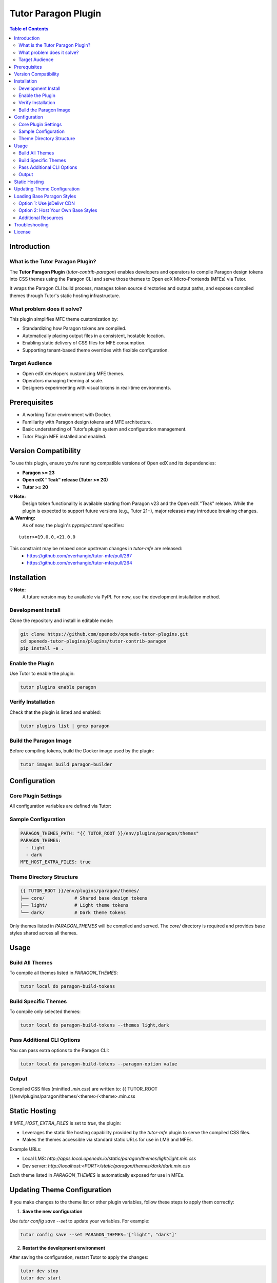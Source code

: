 .. _tutor_contrib_paragon:

#####################
Tutor Paragon Plugin
#####################

.. contents:: Table of Contents
   :local:

Introduction
============

What is the Tutor Paragon Plugin?
---------------------------------

The **Tutor Paragon Plugin** (`tutor-contrib-paragon`) enables developers and operators to compile Paragon design tokens into CSS themes using the Paragon CLI and serve those themes to Open edX Micro-Frontends (MFEs) via Tutor.

It wraps the Paragon CLI build process, manages token source directories and output paths, and exposes compiled themes through Tutor's static hosting infrastructure.

What problem does it solve?
---------------------------

This plugin simplifies MFE theme customization by:

* Standardizing how Paragon tokens are compiled.
* Automatically placing output files in a consistent, hostable location.
* Enabling static delivery of CSS files for MFE consumption.
* Supporting tenant-based theme overrides with flexible configuration.

Target Audience
---------------

* Open edX developers customizing MFE themes.
* Operators managing theming at scale.
* Designers experimenting with visual tokens in real-time environments.

Prerequisites
=============

* A working Tutor environment with Docker.
* Familiarity with Paragon design tokens and MFE architecture.
* Basic understanding of Tutor’s plugin system and configuration management.
* Tutor Plugin MFE installed and enabled.


Version Compatibility
=====================

To use this plugin, ensure you're running compatible versions of Open edX and its dependencies:

* **Paragon >= 23**
* **Open edX "Teak" release (Tutor >= 20)**
* **Tutor >= 20**

**💡 Note:**  
      Design token functionality is available starting from Paragon v23 and the Open edX "Teak" release.  
      While the plugin is expected to support future versions (e.g., Tutor 21+), major releases may introduce breaking changes.



**⚠️ Warning:**  
      As of now, the plugin's `pyproject.toml` specifies:

::

    tutor>=19.0.0,<21.0.0

This constraint may be relaxed once upstream changes in `tutor-mfe` are released:  
 * https://github.com/overhangio/tutor-mfe/pull/267  
 * https://github.com/overhangio/tutor-mfe/pull/264


Installation
============

**💡 Note:**  
      A future version may be available via PyPI. For now, use the development installation method.

Development Install
-------------------

Clone the repository and install in editable mode:

.. code-block:: bash

    git clone https://github.com/openedx/openedx-tutor-plugins.git
    cd openedx-tutor-plugins/plugins/tutor-contrib-paragon
    pip install -e .

Enable the Plugin
-----------------

Use Tutor to enable the plugin:

.. code-block:: bash

    tutor plugins enable paragon

Verify Installation
-------------------

Check that the plugin is listed and enabled:

.. code-block:: bash

    tutor plugins list | grep paragon

Build the Paragon Image
-----------------------

Before compiling tokens, build the Docker image used by the plugin:

.. code-block:: bash

    tutor images build paragon-builder

Configuration
=============

Core Plugin Settings
--------------------

All configuration variables are defined via Tutor:

+----------------------------+--------------------------------------------------------------+-------------------------------+
| Variable                   | Description                                                  | Default Value                 |
+============================+==============================================================+===============================+
| `PARAGON_THEMES_PATH`     | Base path for theme sources and compiled output              | `env/plugins/paragon/themes` |
+----------------------------+--------------------------------------------------------------+-------------------------------+
| `PARAGON_THEMES`          | List of theme folders to compile and serve                   | `['light', 'dark']`           |
+----------------------------+--------------------------------------------------------------+-------------------------------+
| `MFE_HOST_EXTRA_FILES`    | Whether to serve compiled themes via Tutor’s MFE web server      | `true`                        |
+----------------------------+--------------------------------------------------------------+-------------------------------+

Sample Configuration
--------------------

.. code-block:: yaml

    PARAGON_THEMES_PATH: "{{ TUTOR_ROOT }}/env/plugins/paragon/themes"
    PARAGON_THEMES:
      - light
      - dark
    MFE_HOST_EXTRA_FILES: true

Theme Directory Structure
-------------------------

.. code-block:: text

    {{ TUTOR_ROOT }}/env/plugins/paragon/themes/
    ├── core/           # Shared base design tokens
    ├── light/          # Light theme tokens
    └── dark/           # Dark theme tokens

Only themes listed in `PARAGON_THEMES` will be compiled and served. The `core/` directory is required and provides base styles shared across all themes.

Usage
=====

Build All Themes
----------------

To compile all themes listed in `PARAGON_THEMES`:

.. code-block:: bash

    tutor local do paragon-build-tokens

Build Specific Themes
---------------------

To compile only selected themes:

.. code-block:: bash

    tutor local do paragon-build-tokens --themes light,dark

Pass Additional CLI Options
---------------------------

You can pass extra options to the Paragon CLI:

.. code-block:: bash

    tutor local do paragon-build-tokens --paragon-option value

Output
------

Compiled CSS files (minified `.min.css`) are written to:
{{ TUTOR_ROOT }}/env/plugins/paragon/themes/<theme>/<theme>.min.css

Static Hosting
==============

If `MFE_HOST_EXTRA_FILES` is set to `true`, the plugin:

* Leverages the static file hosting capability provided by the `tutor-mfe` plugin to serve the compiled CSS files.
* Makes the themes accessible via standard static URLs for use in LMS and MFEs.

Example URLs:

* Local LMS: `http://apps.local.openedx.io/static/paragon/themes/light/light.min.css`
* Dev server: `http://localhost:<PORT>/static/paragon/themes/dark/dark.min.css`

Each theme listed in `PARAGON_THEMES` is automatically exposed for use in MFEs.

Updating Theme Configuration
============================

If you make changes to the theme list or other plugin variables, follow these steps to apply them correctly:

1. **Save the new configuration**

Use `tutor config save --set` to update your variables. For example:

.. code-block:: bash

    tutor config save --set PARAGON_THEMES='["light", "dark"]'

2. **Restart the development environment**

After saving the configuration, restart Tutor to apply the changes:

.. code-block:: bash

    tutor dev stop
    tutor dev start

3. **Verify the changes**

Check that the new themes are compiled and served correctly:

.. code-block:: bash

    tutor local do paragon-build-tokens

Loading Base Paragon Styles
===========================

By default, this plugin serves theme-specific CSS files. Micro-Frontends (MFEs) typically include the base Paragon styles (e.g., ``core.min.css``) bundled within their own build. This can lead to users downloading the same base Paragon CSS multiple times as they navigate between different MFEs, impacting performance.

To improve first-load performance and reduce redundant downloads, you can configure your MFEs to load shared base Paragon styles instead.

Ways to use shared base styles:

Option 1: Use jsDelivr CDN
--------------------------

You can configure your MFEs to load base Paragon styles directly from the `jsDelivr CDN <https://www.jsdelivr.com/>`_. This is often the simplest approach.

Configure your MFE settings (likely via ``MFE_CONFIG`` in Tutor) to use the jsDelivr URL for the base styles. You can use the ``$paragonVersion`` wildcard to ensure the MFE loads the correct version dynamically.

*   Example URL using the wildcard::

        ``https://cdn.jsdelivr.net/npm/@openedx/paragon@$paragonVersion/dist/core.min.css``
*   (Alternatively, you can specify a fixed version like ``23.1.0`` if needed::

        ``https://cdn.jsdelivr.net/npm/@openedx/paragon@23.1.0/dist/core.min.css``

**💡 Note:**  
   Using jsDelivr involves loading resources from an external CDN. Consider network policies and data privacy requirements before implementing this approach.

Option 2: Host Your Own Base Styles
-----------------------------------

You can host the base Paragon styles yourself using this plugin's static file hosting capability (via ``MFE_HOST_EXTRA_FILES``).

1.  Obtain the base Paragon CSS file (typically ``core.min.css``) for the version(s) used by your MFEs.

**💡 Note:**  
    MFEs within the same Open edX release typically use the same major version of Paragon, but minor versions might differ. You can check the version for an MFE by inspecting its ``package.json`` file or running ``npm list @openedx/paragon`` within an MFE directory.

2.  Place the base CSS file(s) into your ``PARAGON_THEMES_PATH`` directory. You have two main options for structuring this:

    *   **Host a single version:** If all your MFEs can use the same version (e.g., the latest minor of a major version like ``23.4.0``), place it once::

           {{ TUTOR_ROOT }}/env/plugins/paragon/themes/
           └── core/
               └── 23.4.0/ # A single, chosen version
                   └── core.min.css

    *   **Host multiple versions:** To support MFEs using different Paragon versions, create a directory structure for each required version::

           {{ TUTOR_ROOT }}/env/plugins/paragon/themes/
           └── core/
               ├── 23.1.0/ # Version for MFE A
               │   └── core.min.css
               ├── 23.4.0/ # Version for MFE B, C
               │   └── core.min.css
               └── ... (other versions as needed)


3. Configure your MFEs to load the base styles from the plugin's static URL.

*   **Using a single version (Recommended):**
        If you host only one version of the base styles, hardcode that version in the URL within your `MFE_CONFIG` settings.

        Example URL::

            http://<your-lms-domain>/static/paragon/themes/core/23.4.0/core.min.css

        Replace `<your-lms-domain>` with your actual LMS domain (e.g., `apps.local.openedx.io`).

*   **Using multiple versions or the wildcard:**
        To support MFEs using different Paragon versions, configure the URL in `MFE_CONFIG` using the `$paragonVersion` placeholder.

        Example URL::

            http://<your-lms-domain>/static/paragon/themes/core/$paragonVersion/core.min.css

        Ensure all versions requested by your MFEs are present in your hosted directory structure.

**💡 Note:**  
    When hosting your own base styles, ensure the versions match those expected by your MFEs. Using a single, compatible version is often sufficient for standard MFEs from the same Open edX release. For advanced configurations like version wildcards, refer to the `frontend-platform theming documentation <https://github.com/openedx/frontend-platform/blob/master/docs/how_tos/theming.md>`_.

Additional Resources
--------------------

For more detailed information on MFE theming and loading external styles, refer to the `frontend-platform theming documentation <https://github.com/openedx/frontend-platform/blob/master/docs/how_tos/theming.md>`_.

Troubleshooting
===============

* **Themes not compiled**: Ensure theme folders exist and match names in `PARAGON_THEMES`.
* **Permission errors**: Verify Docker and Tutor have write access to the themes directory.
* **Missing core tokens**: Ensure the `core/` folder exists and contains valid token files.
* **Error: "Expected at least 4 args"**: Always run builds via `tutor local do`, not inside containers.
* **Other issues**: Re-run with `--verbose` for detailed logs.

License
=======

This software is licensed under the terms of the **AGPLv3**.
